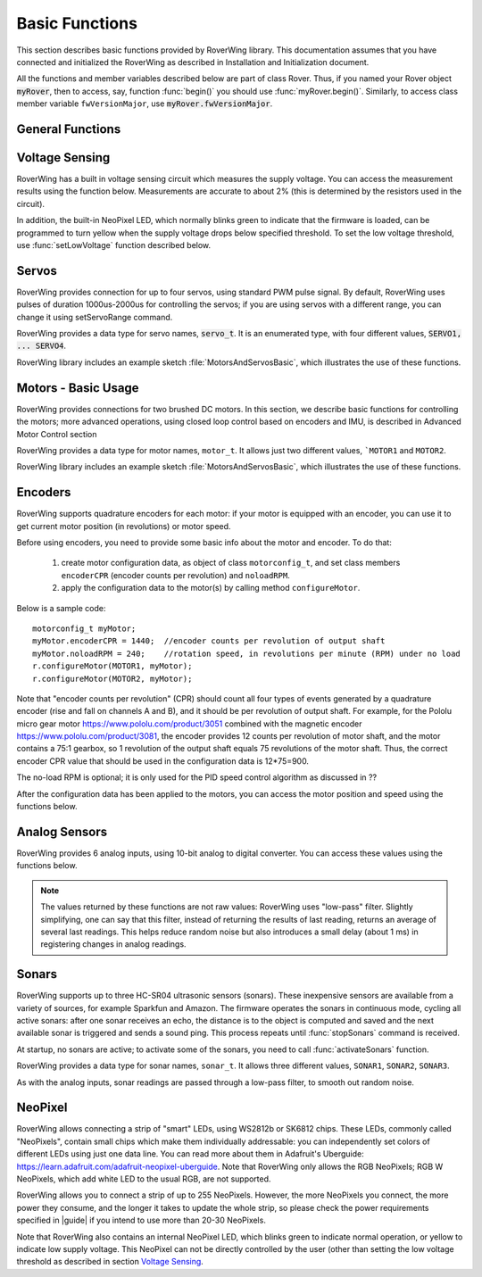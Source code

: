 ===============
Basic Functions
===============
This section describes basic functions provided by RoverWing library. This
documentation assumes that you have connected and initialized the RoverWing
as described in Installation and Initialization document.

All the functions and member variables described below are part of class Rover.
Thus, if you named your Rover object :code:`myRover`, then to access, say, function
:func:`begin()` you should use :func:`myRover.begin()`. Similarly, to access
class member variable ``fwVersionMajor``, use :code:`myRover.fwVersionMajor`.


General Functions
-----------------
.. function:: boolean begin()

   Initializes the RoverWing. Returns true if RoverWing was successfully
   initialized, false otherwise.

.. member:: uint8_t fwVersionMajor

   Firmware major version. Note that it is a class member, not a function, so
   do not use parentheses.

.. var:: uint8_t fwVersionMinor

   Firmware minor version.

.. function:: String fwVersion()

   Returns firmware version (major.minor) as a string, e.g. "1.27"

Voltage Sensing
---------------

RoverWing has a built in voltage sensing circuit which measures the supply
voltage. You can access the measurement results using the function below.
Measurements are accurate to about 2% (this is determined by the resistors
used in the circuit).

In addition, the built-in NeoPixel LED, which normally blinks green to indicate
that the firmware is loaded, can be programmed to turn yellow when the supply
voltage drops below specified threshold. To set the low voltage threshold, use
:func:`setLowVoltage` function described below.

.. function::   float getVoltage()

   Returns the RoverWing supply voltage, in volts.

.. function::  void setLowVoltage(float v)

   Sets the low voltage threshold: when the supply voltage drops below this
   value, the built-in NeoPixel LED blinks yellow.



Servos
------

RoverWing provides connection for up to four servos, using standard PWM pulse
signal. By default, RoverWing uses pulses of duration 1000us-2000us for
controlling the servos; if you are using servos with a different range, you
can change it using setServoRange command.

RoverWing provides a data type for servo names, :code:`servo_t`. It is an
enumerated type, with four different values, :code:`SERVO1, ... SERVO4`.

.. function:: void setServoRange(servo_t s, int minPulse, int maxPulse)

   Sets servo pulse operating range.

   :param int minPulse,  maxPulse:  minimal and maximal pulse duration, in
       microseconds. These values can be found in  documentation for your servo;
       typically :code:`minPulse` is between 500-1000, and
       :code:`maxPulse` is between 2000-2500. For example, for Hitec servos the range is
       1900-2100 us.

   :param s: servo name, should be one of the four values :code:`SERVO1... SERVO4`.

.. function:: void setServo(servo_t s, float pos)

   Sets servo to a given position.

   :param s: servo name, should be one of the four values :code:`SERVO1... SERVO4`.

   :param pos: should be between -1.0 and 1.0; value 0.0 corresponds to neutral (middle) position.

.. function:: void setAllServo(float* pos)

   Sets all four servos in a single operation.

   :param pos: an array of 4 floats: :code:`pos[0]`` will be used for
       :code:`SERVO1`, :code:`pos[1]` for :code:`SERVO2`, etc.


RoverWing library includes an example sketch :file:`MotorsAndServosBasic`,
which illustrates the use of these functions.

Motors - Basic Usage
--------------------

RoverWing provides connections for two brushed DC motors. In this section, we
describe basic functions for controlling the motors; more advanced operations,
using closed loop control based on encoders and IMU, is described in Advanced
Motor Control section

RoverWing provides a data type for motor names, ``motor_t``. It allows just two
different values, ```MOTOR1`` and  ``MOTOR2``.

.. function::   void setMotorPwr(motor_t m, float pwr)

   Sets the power sent to a motor.

   :param m: either ``MOTOR1`` or ``MOTOR2``
   :param pwr: a number  between -1.0 (full power backwards) and 1.0
        (full power forwards). Setting power to 0 stops the motor (brake).

.. function:: void setAllMotorPwr(float pwr1, float pwr2)

   Sets power of both motors in a single operation.

   :param pwr1, pwr2: power values for  ``MOTOR1`` and ``MOTOR2`` respectively.
       Each should be between -1.0 and 1.0

   This function checks that the inputs are between -1.0 and 1.0; if they are
   not, it automatically rescales both values to make sure they are within range
   while keeping their ratio. For example, calling ``setAllMotors(2.0,1.0)`` has the
   same effect as ``setAllMotors(1.0,0.5)``.

.. function::   void stopMotors()

   Stop both motors.

.. function::   void reverseMotor(motor_t m)

   Reverse motor direction. After using this function, power sent to the motor,
   as well as encoder readings (see below) will be multiplied by -1.


RoverWing library includes an example sketch :file:`MotorsAndServosBasic`,
which illustrates the use of these functions.

Encoders
--------

RoverWing supports quadrature encoders for each motor: if your motor is equipped
with an encoder, you can use it to get current motor position (in revolutions)
or motor speed.

Before using encoders, you need to provide some basic info about the motor
and encoder. To do that:

   1. create motor configuration data, as object of class ``motorconfig_t``, and
      set class members ``encoderCPR`` (encoder counts per revolution) and
      ``noloadRPM``.

   2. apply the configuration data to the motor(s) by calling method
      ``configureMotor``.

Below is a sample code::

   motorconfig_t myMotor;
   myMotor.encoderCPR = 1440;  //encoder counts per revolution of output shaft
   myMotor.noloadRPM = 240;    //rotation speed, in revolutions per minute (RPM) under no load
   r.configureMotor(MOTOR1, myMotor);
   r.configureMotor(MOTOR2, myMotor);


Note that "encoder counts per revolution" (CPR) should count all four types of
events generated by a quadrature encoder (rise and fall on channels A and B),
and it should be per revolution of output shaft. For example, for the Pololu
micro gear motor https://www.pololu.com/product/3051 combined with the magnetic
encoder https://www.pololu.com/product/3081, the encoder provides 12 counts per
revolution of motor shaft, and the motor contains a 75:1 gearbox, so 1
revolution of the output shaft equals 75 revolutions of the motor shaft. Thus,
the correct encoder CPR value that should be used in the configuration data is
12*75=900.

The no-load RPM is optional; it is only used for the PID speed control algorithm
as discussed in ??

After the configuration data has been applied to the motors, you can access the
motor position and speed using the functions below.

.. function::    float getPosition(motor_t m)

   Returns current motor position, in revolutions since the last encoder reset.

.. function::   void getAllPosition()

   Gets from RoverWing and saves positions of both motors. These positions can
   be accessed later via property position as described below. Using this
   function instead of :code:`getPosition(MOTOR1); getPosition(MOTOR2);` ensures
   that both positions are taken at the same moment.

.. member::   float position[2]

   Positions of motors, in revolution, fetched by :func:`getAllPosition` function.
   :code:`position[0]` holds the position of MOTOR1, and :code:`position[1]` holds
   the position of MOTOR2. Note that these values are not updated automatically:
   you need to call :func:`getAllPosition` to update them.

.. function::   float getSpeed(motor_t m)

   Returns current speed of motor ``m``, in revolutions per minute (RPM).

.. function::   void getAllSpeed()

   Gets from RoverWing and saves speeds of both motors. These speeds can be
   accessed later via property speed as described below. Using this function
   instead of ``getSpeed(MOTOR1); getSpeed(MOTOR2);`` ensures that both speeds
   are taken at the same moment.

.. member::   float speed[2]

   Speeds of motors, in RPM, fetched by :func:`getAllSpeed` function.
   ``speed[0]`` holds speed of ``MOTOR1``, and ``speed[1]`` holds speed of
   ``MOTOR2``. Note that these values are not updated automatically: you
   need to call :func:`getAllSpeed` to update them.

.. function::   void resetEncoder(motor_t m)

   Resets the encoder for motor ``m``.

.. function:: void resetAllEncoder()

   Resets the encoders for both motors.

Analog Sensors
--------------

RoverWing provides 6 analog inputs, using 10-bit analog to digital converter.
You can access these values using the functions below.

.. function:: float getAnalog(uint8_t i)

   Returns reading of analog input ``i``, in volts. Note: index ``i``
   ranges between 1-6, not 0-5!

.. function::    float getAllAnalog()

   Gets from RoverWing and saves readings of all 6 analog inputs. These readings
   can be later accessed using property analog below. Using this function is
   faster than using six different getAnalog(i) calls; it also ensures that all
   readings are taken at the same moment, which is important if you want to
   compare them.

.. function::   float analog[]

   Array of analog readings fetched by :func:`getAllAnalog` function. ``analog[1]``
   holds the reading of analog input 1 (in volts), etc. Note that these values
   are not automatically updated: you must call :func:`getAllAnalog` function
   to update them. Also, note that you should use indexes starting with 1, not
   0.

..  note::

   The values returned by these functions are not raw values: RoverWing uses
   "low-pass" filter. Slightly simplifying, one can say that this filter,
   instead of returning the results of last reading, returns an average of
   several last readings. This helps reduce random noise but also introduces a
   small delay (about 1 ms) in registering changes in analog readings.

Sonars
------

RoverWing supports up to three HC-SR04 ultrasonic sensors (sonars). These
inexpensive sensors are available from a variety of sources, for example
Sparkfun and Amazon. The firmware operates the sonars in continuous mode,
cycling all active sonars: after one sonar receives an echo, the distance is to
the object is computed and saved and the next available sonar is triggered and
sends a sound ping. This process repeats until :func:`stopSonars` command is
received.

At startup, no sonars are active; to activate some of the sonars, you need to
call :func:`activateSonars` function.

RoverWing provides a data type for sonar names, ``sonar_t``. It allows three
different values, ``SONAR1``, ``SONAR2``, ``SONAR3``.

As with the analog inputs, sonar readings are passed through a low-pass filter,
to smooth out random noise.

.. function::   void activateSonars(uint8_t bitmask, int maxDistance=6000)

   Activates sonars.

   :param bitmask:  which sonars should be activated (bit 0 for ``SONAR1``,
       bit1 for ``SONAR2``, etc). The easiest way is to use predefined values
       ``SONAR1``, ``SONAR2``, ``SONAR3`` which are defined in such a way
       that calling ``activateSonars(SONAR1)`` activates ``SONAR1``. Moreover,
       they can be added together to form any combination: for example, to
       activate sonars 1 and 3, use ``activateSonars(SONAR1+SONAR3)``.
   :param int maxDistance: (optional) specifies maximal distance to an object in mm and
       is used to determine the timeout time: if no echo is received in the
       time required for the sound to reach object at this distance and return,
       then we stop waiting for echo. In this case the function returns
       value  ``maxDistance``.

.. function:: void stopSonars()

   Stops all sonars.

.. function:: float getSonar(sonar_t s)

   Get latest distance reading of sonar ``s``.

.. function::   void getAllSonar()

   Gets the latest readings of all active sonars from the RoverWing and saves
   them. These values can be later accessed using ``sonar[]`` property

.. member::   float sonar[3]

   Array of sonar readings fetched by getAllSonar() function, in mm. ``sonar[0]``
   holds reading for sonar 1, etc. Note that these values are not automatically
   updated: you must call :func:`getAllAnalog` function to update them.

NeoPixel
--------

RoverWing allows connecting a strip of "smart" LEDs, using WS2812b or SK6812
chips. These LEDs, commonly called "NeoPixels", contain small chips which make
them individually addressable: you can independently set colors of different
LEDs using just one data line. You can read more about them in
Adafruit's Uberguide: https://learn.adafruit.com/adafruit-neopixel-uberguide.
Note that RoverWing only allows the RGB NeoPixels; RGB W NeoPixels, which add
white LED to the usual RGB, are not supported.

RoverWing allows you to connect a strip of up to 255 NeoPixels. However, the
more NeoPixels you connect, the more power they consume, and the longer it takes
to update the whole strip, so please check the power requirements specified in
|guide| if you intend to use more than 20-30 NeoPixels.

Note that RoverWing also contains an internal NeoPixel LED, which blinks green
to indicate normal operation, or yellow to indicate low supply voltage. This
NeoPixel can not be directly controlled by the user (other than setting the low
voltage threshold as described in section `Voltage Sensing`_.

.. function::    void setPixelCount(uint8_t n)

   Sets the number of NeoPixels connected to the RoverWing (up to 255)

.. function::   void setPixelBrightness(uint8_t b)

   Sets brightness for all NeoPixels (including the internal one). Brightness
   can range from 0-255; usually, brightness of 32 (1/8 of maximum) is bright
   enough.

.. function   void setPixelRGB(uint8_t i, uint8_t R, uint8_t G, uint8_t B)

   Sets color of ``i``-th pixel, using three values for red, blue, and green colors,
   each ranging 0-255. Note that index ``i`` ranges from 1-255, not from 0.

   This color is not applied immediately: see description of :func:`showPixel`
   function below.

.. function::   void setPixelColor(uint8_t i, uint32_t c)

   Sets the color of ``i``-th pixel.

   :param i: pixel index, ranging 1-255
   :param c: color in the usual hexadecimal notation: ``c=0xRRGGBB`` (see,
       e.g., https://www.w3schools.com/colors/colors_hexadecimal.asp).
       You can also use one of the named values for color: ``RED``, ``GREEN``,
       ``BLUE``, ``WHITE``, ``YELLOW``, ``OFF``.

.. function:: void setPixelHSV(uint8_t i, uint8_t H, uint8_t S, uint8_t V)

   Sets color of i-th pixel, using Hue, Saturation, and Value (see, e.g.,
   https://www.w3schools.com/colors/colors_hsl.asp), each ranging 0-255. As
   before, ``i`` starts with 1 and the color change is not applied immediately.

.. function::   void showPixel()

   After setting individual pixel colors using any combination of functions
   above, call this function to apply all changes at once.
